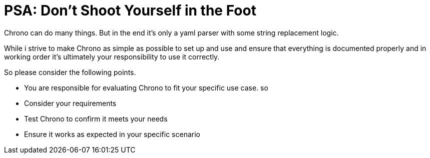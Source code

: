 = PSA: Don't Shoot Yourself in the Foot

Chrono can do many things. But in the end it's only a yaml parser with some string replacement logic. 

While i strive to make Chrono as simple as possible to set up and use and  ensure that everything is documented properly and in working order it's ultimately your responsibility to use it correctly.

So please consider the following points. 


* You are responsible for evaluating Chrono to fit your specific use case.
so 
* Consider your requirements
* Test Chrono to confirm it meets your needs
* Ensure it works as expected in your specific scenario

